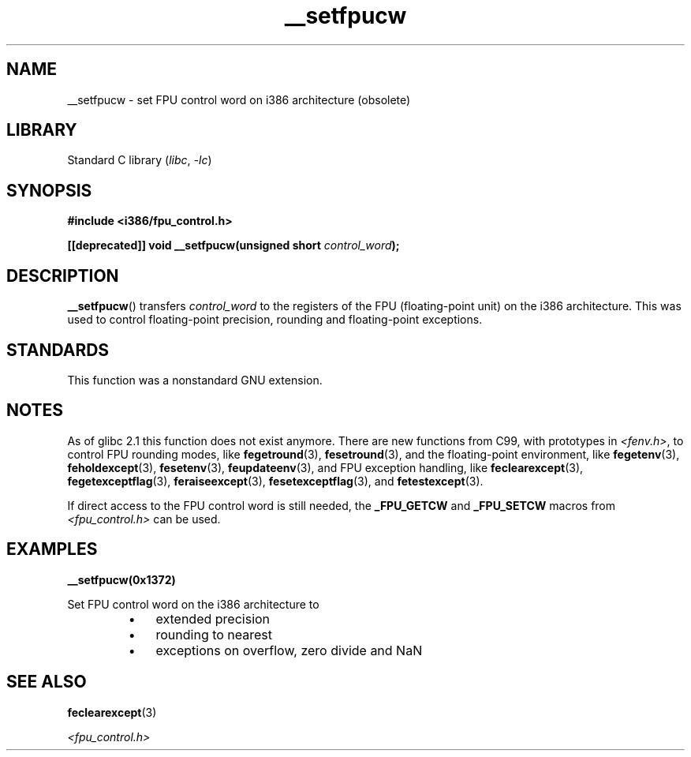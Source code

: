 .\" Written Sat Mar  8 10:35:08 MEZ 1997 by
.\" J. "MUFTI" Scheurich (mufti@csv.ica.uni-stuttgart.de)
.\"
.\" SPDX-License-Identifier: GPL-1.0-or-later
.\"
.TH __setfpucw 3 2023-02-05 "Linux man-pages 6.03"
.SH NAME
__setfpucw \- set FPU control word on i386 architecture (obsolete)
.SH LIBRARY
Standard C library
.RI ( libc ", " \-lc )
.SH SYNOPSIS
.nf
.B #include <i386/fpu_control.h>
.PP
.BI "[[deprecated]] void __setfpucw(unsigned short " control_word );
.fi
.SH DESCRIPTION
.BR __setfpucw ()
transfers
.I control_word
to the registers of the FPU (floating-point unit) on the i386 architecture.
This was used to control floating-point precision,
rounding and floating-point exceptions.
.SH STANDARDS
This function was a nonstandard GNU extension.
.SH NOTES
As of glibc 2.1 this function does not exist anymore.
There are new functions from C99, with prototypes in
.IR <fenv.h> ,
to control FPU rounding modes, like
.BR fegetround (3),
.BR fesetround (3),
and the floating-point environment, like
.BR fegetenv (3),
.BR feholdexcept (3),
.BR fesetenv (3),
.BR feupdateenv (3),
and FPU exception handling, like
.BR feclearexcept (3),
.BR fegetexceptflag (3),
.BR feraiseexcept (3),
.BR fesetexceptflag (3),
and
.BR fetestexcept (3).
.PP
If direct access to the FPU control word is still needed, the
.B _FPU_GETCW
and
.B _FPU_SETCW
macros from
.I <fpu_control.h>
can be used.
.SH EXAMPLES
.B __setfpucw(0x1372)
.PP
Set FPU control word on the i386 architecture to
.RS
.PD 0
.IP \[bu] 3
extended precision
.IP \[bu]
rounding to nearest
.IP \[bu]
exceptions on overflow, zero divide and NaN
.PD
.RE
.SH SEE ALSO
.BR feclearexcept (3)
.PP
.I <fpu_control.h>
